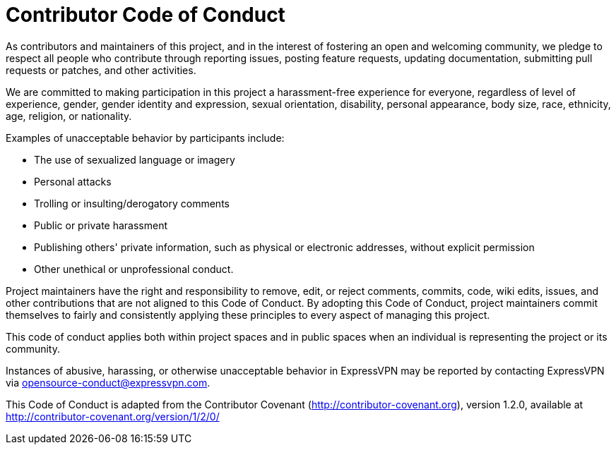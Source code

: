 = Contributor Code of Conduct

As contributors and maintainers of this project, and in the interest of fostering an open and welcoming community, we pledge to respect all people who contribute through reporting issues, posting feature requests, updating documentation, submitting pull requests or patches, and other activities.

We are committed to making participation in this project a harassment-free experience for everyone, regardless of level of experience, gender, gender identity and expression, sexual orientation, disability, personal appearance, body size, race, ethnicity, age, religion, or nationality.

Examples of unacceptable behavior by participants include:

* The use of sexualized language or imagery
* Personal attacks
* Trolling or insulting/derogatory comments
* Public or private harassment
* Publishing others' private information, such as physical or electronic addresses, without explicit permission
* Other unethical or unprofessional conduct.

Project maintainers have the right and responsibility to remove, edit, or reject comments, commits, code, wiki edits, issues, and other contributions that are not aligned to this Code of Conduct. By adopting this Code of Conduct, project maintainers commit themselves to fairly and consistently applying these principles to every aspect of managing this project.

This code of conduct applies both within project spaces and in public spaces when an individual is representing the project or its community.

Instances of abusive, harassing, or otherwise unacceptable behavior in ExpressVPN may be reported by contacting ExpressVPN via opensource-conduct@expressvpn.com.

This Code of Conduct is adapted from the Contributor Covenant (http://contributor-covenant.org), version 1.2.0, available at http://contributor-covenant.org/version/1/2/0/
